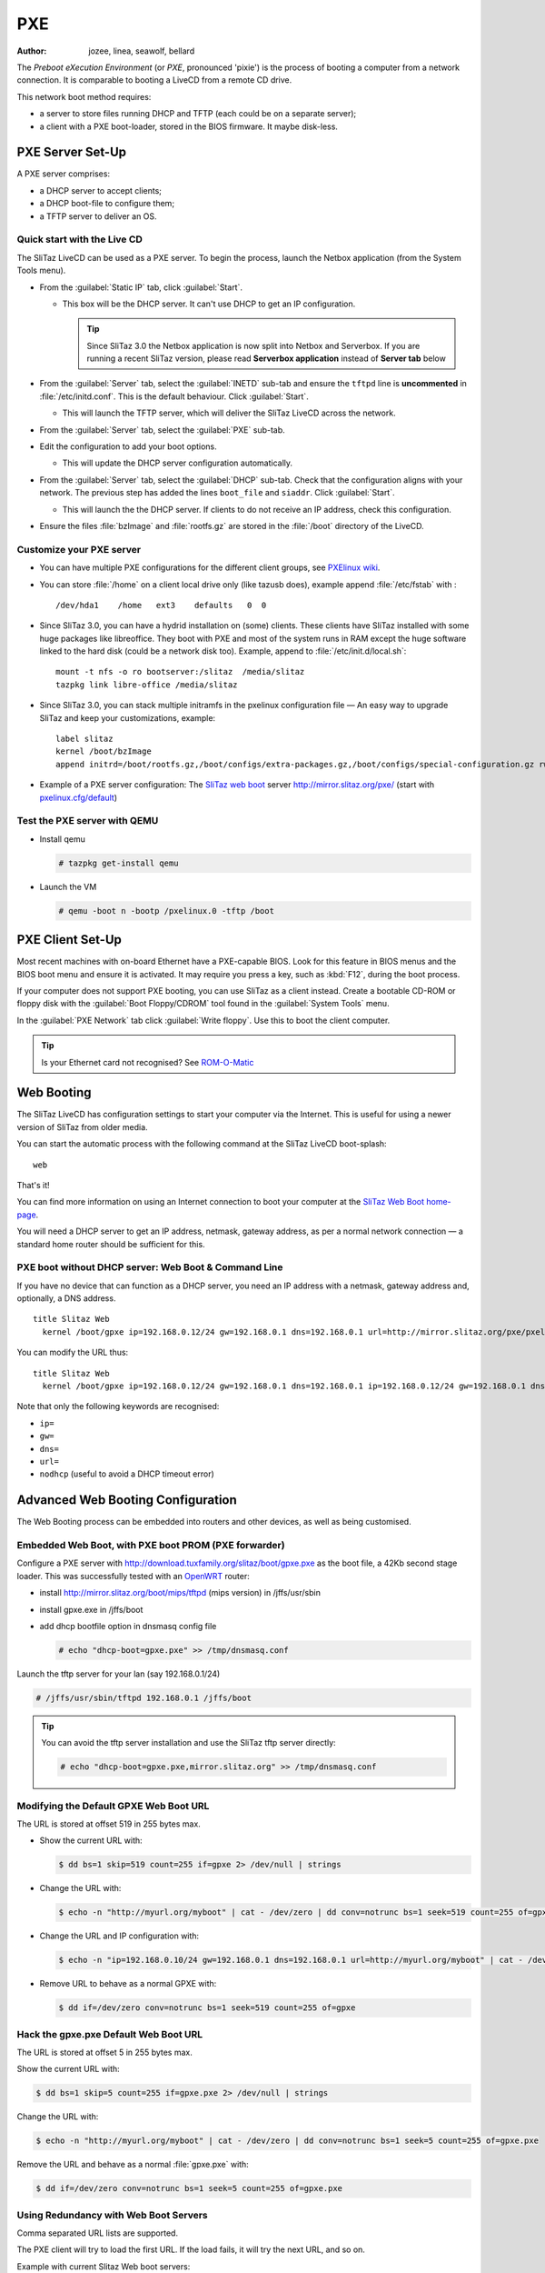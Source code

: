 .. http://doc.slitaz.org/en:guides:pxe
.. en/guides/pxe.txt · Last modified: 2018/03/05 16:48 by bellard

.. _pxe:

PXE
===

:author: jozee, linea, seawolf, bellard

The *Preboot eXecution Environment* (or *PXE*, pronounced 'pixie') is the process of booting a computer from a network connection.
It is comparable to booting a LiveCD from a remote CD drive.

This network boot method requires:

* a server to store files running DHCP and TFTP (each could be on a separate server);
* a client with a PXE boot-loader, stored in the BIOS firmware.
  It maybe disk-less.


.. _pxe server set up:

PXE Server Set-Up
-----------------

A PXE server comprises:

* a DHCP server to accept clients;
* a DHCP boot-file to configure them;
* a TFTP server to deliver an OS.


Quick start with the Live CD
^^^^^^^^^^^^^^^^^^^^^^^^^^^^

The SliTaz LiveCD can be used as a PXE server.
To begin the process, launch the Netbox application (from the System Tools menu).

* From the :guilabel:`Static IP` tab, click :guilabel:`Start`.

  * This box will be the DHCP server.
    It can't use DHCP to get an IP configuration.

    .. tip::
       Since SliTaz 3.0 the Netbox application is now split into Netbox and Serverbox.
       If you are running a recent SliTaz version, please read **Serverbox application** instead of **Server tab** below

* From the :guilabel:`Server` tab, select the :guilabel:`INETD` sub-tab and ensure the ``tftpd`` line is **uncommented** in :file:`/etc/initd.conf`.
  This is the default behaviour.
  Click :guilabel:`Start`.

  * This will launch the TFTP server, which will deliver the SliTaz LiveCD across the network.

* From the :guilabel:`Server` tab, select the :guilabel:`PXE` sub-tab.

* Edit the configuration to add your boot options.

  * This will update the DHCP server configuration automatically.

* From the :guilabel:`Server` tab, select the :guilabel:`DHCP` sub-tab.
  Check that the configuration aligns with your network.
  The previous step has added the lines ``boot_file`` and ``siaddr``.
  Click :guilabel:`Start`.

  * This will launch the the DHCP server.
    If clients to do not receive an IP address, check this configuration.

* Ensure the files :file:`bzImage` and :file:`rootfs.gz` are stored in the :file:`/boot` directory of the LiveCD.


Customize your PXE server
^^^^^^^^^^^^^^^^^^^^^^^^^

* You can have multiple PXE configurations for the different client groups, see `PXElinux wiki <http://syslinux.zytor.com/wiki/index.php/PXELINUX#How_do_I_Configure_PXELINUX.3F>`_.
* You can store :file:`/home` on a client local drive only (like tazusb does), example append :file:`/etc/fstab` with :

  ::

    /dev/hda1    /home   ext3    defaults   0  0

* Since SliTaz 3.0, you can have a hydrid installation on (some) clients.
  These clients have SliTaz installed with some huge packages like libreoffice.
  They boot with PXE and most of the system runs in RAM except the huge software linked to the hard disk (could be a network disk too).
  Example, append to :file:`/etc/init.d/local.sh`:

  ::

    mount -t nfs -o ro bootserver:/slitaz  /media/slitaz
    tazpkg link libre-office /media/slitaz

* Since SliTaz 3.0, you can stack multiple initramfs in the pxelinux configuration file — An easy way to upgrade SliTaz and keep your customizations, example:

  ::

    label slitaz
    kernel /boot/bzImage
    append initrd=/boot/rootfs.gz,/boot/configs/extra-packages.gz,/boot/configs/special-configuration.gz rw root=/dev/null vga=normal autologin

* Example of a PXE server configuration:
  The `SliTaz web boot <http://boot.slitaz.org/>`_ server http://mirror.slitaz.org/pxe/ (start with `pxelinux.cfg/default <http://mirror.slitaz.org/pxe/pxelinux.cfg/default>`_)


Test the PXE server with QEMU
^^^^^^^^^^^^^^^^^^^^^^^^^^^^^

* Install qemu

  .. code-block:: console

     # tazpkg get-install qemu

* Launch the VM

  .. code-block:: console

     # qemu -boot n -bootp /pxelinux.0 -tftp /boot


PXE Client Set-Up
-----------------

Most recent machines with on-board Ethernet have a PXE-capable BIOS.
Look for this feature in BIOS menus and the BIOS boot menu and ensure it is activated.
It may require you press a key, such as :kbd:`F12`, during the boot process.

If your computer does not support PXE booting, you can use SliTaz as a client instead.
Create a bootable CD-ROM or floppy disk with the :guilabel:`Boot Floppy/CDROM` tool found in the :guilabel:`System Tools` menu.

In the :guilabel:`PXE Network` tab click :guilabel:`Write floppy`.
Use this to boot the client computer.

.. tip::
   Is your Ethernet card not recognised?
   See `ROM-O-Matic <http://rom-o-matic.net/>`_


Web Booting
-----------

The SliTaz LiveCD has configuration settings to start your computer via the Internet.
This is useful for using a newer version of SliTaz from older media.

You can start the automatic process with the following command at the SliTaz LiveCD boot-splash::

  web

That's it!

You can find more information on using an Internet connection to boot your computer at the `SliTaz Web Boot home-page <http://boot.slitaz.org/>`_.

You will need a DHCP server to get an IP address, netmask, gateway address, as per a normal network connection — a standard home router should be sufficient for this.


PXE boot without DHCP server: Web Boot & Command Line
^^^^^^^^^^^^^^^^^^^^^^^^^^^^^^^^^^^^^^^^^^^^^^^^^^^^^

If you have no device that can function as a DHCP server, you need an IP address with a netmask, gateway address and, optionally, a DNS address. ::

  title Slitaz Web
    kernel /boot/gpxe ip=192.168.0.12/24 gw=192.168.0.1 dns=192.168.0.1 url=http://mirror.slitaz.org/pxe/pxelinux.0

You can modify the URL thus::

  title Slitaz Web
    kernel /boot/gpxe ip=192.168.0.12/24 gw=192.168.0.1 dns=192.168.0.1 ip=192.168.0.12/24 gw=192.168.0.1 dns=192.168.0.1 url=http://mirror.slitaz.org/pxe/pxelinux.0

Note that only the following keywords are recognised:

* ``ip=``
* ``gw=``
* ``dns=``
* ``url=``
* ``nodhcp`` (useful to avoid a DHCP timeout error)


.. _advanced web booting configuration:

Advanced Web Booting Configuration
----------------------------------

The Web Booting process can be embedded into routers and other devices, as well as being customised.


Embedded Web Boot, with PXE boot PROM (PXE forwarder)
^^^^^^^^^^^^^^^^^^^^^^^^^^^^^^^^^^^^^^^^^^^^^^^^^^^^^

Configure a PXE server with http://download.tuxfamily.org/slitaz/boot/gpxe.pxe as the boot file, a 42Kb second stage loader.
This was successfully tested with an `OpenWRT <http://openwrt.org/>`_ router:

* install http://mirror.slitaz.org/boot/mips/tftpd (mips version) in /jffs/usr/sbin
* install gpxe.exe in /jffs/boot
* add dhcp bootfile option in dnsmasq config file

  .. code-block:: console

     # echo "dhcp-boot=gpxe.pxe" >> /tmp/dnsmasq.conf

Launch the tftp server for your lan (say 192.168.0.1/24)

.. code-block:: console

   # /jffs/usr/sbin/tftpd 192.168.0.1 /jffs/boot

.. tip::
   You can avoid the tftp server installation and use the SliTaz tftp server directly:

   .. code-block:: console

      # echo "dhcp-boot=gpxe.pxe,mirror.slitaz.org" >> /tmp/dnsmasq.conf


Modifying the Default GPXE Web Boot URL
^^^^^^^^^^^^^^^^^^^^^^^^^^^^^^^^^^^^^^^

The URL is stored at offset 519 in 255 bytes max.

* Show the current URL with:

  .. code-block:: console

     $ dd bs=1 skip=519 count=255 if=gpxe 2> /dev/null | strings

* Change the URL with:

  .. code-block:: console

     $ echo -n "http://myurl.org/myboot" | cat - /dev/zero | dd conv=notrunc bs=1 seek=519 count=255 of=gpxe

* Change the URL and IP configuration with:

  .. code-block:: console

     $ echo -n "ip=192.168.0.10/24 gw=192.168.0.1 dns=192.168.0.1 url=http://myurl.org/myboot" | cat - /dev/zero | dd conv=notrunc bs=1 seek=519 count=255 of=gpxe

* Remove URL to behave as a normal GPXE with:

  .. code-block:: console

     $ dd if=/dev/zero conv=notrunc bs=1 seek=519 count=255 of=gpxe


Hack the gpxe.pxe Default Web Boot URL
^^^^^^^^^^^^^^^^^^^^^^^^^^^^^^^^^^^^^^

The URL is stored at offset 5 in 255 bytes max.

Show the current URL with:

.. code-block:: console

   $ dd bs=1 skip=5 count=255 if=gpxe.pxe 2> /dev/null | strings

Change the URL with:

.. code-block:: console

   $ echo -n "http://myurl.org/myboot" | cat - /dev/zero | dd conv=notrunc bs=1 seek=5 count=255 of=gpxe.pxe

Remove the URL and behave as a normal :file:`gpxe.pxe` with:

.. code-block:: console

   $ dd if=/dev/zero conv=notrunc bs=1 seek=5 count=255 of=gpxe.pxe


Using Redundancy with Web Boot Servers
^^^^^^^^^^^^^^^^^^^^^^^^^^^^^^^^^^^^^^

Comma separated URL lists are supported.

The PXE client will try to load the first URL.
If the load fails, it will try the next URL, and so on.

Example with current Slitaz Web boot servers:

.. code-block:: console

   $ echo -n "http://mirror.slitaz.org/pxe/pxelinux.0,http://mirror.switch.ch/ftp/mirror/pxe/pxelinux.0,http://download.tuxfamily.org/slitaz/pxe/pxelinux.0" | cat - /dev/zero | dd conv=notrunc bs=1 seek=519 count=255 of=gpxe


Why use PXE? The VNC example
----------------------------

Let's say that your company is working on some very sensitive data.
You don't want people copying anything on to removable media such as USB keys.
Only a few users can use this data.

* PXELINUX chooses a special configuration by the MAC address in :file:`pxelinux.cfg/{client-mac-address}`
* It checks the md5 (or sha256) password of the user boot entry with menu.c32
* It sends a kernel and an initramfs with a **fbvnc** package built by http://tiny.slitaz.org/ (total size < 1.44MB)
* The client boots in 1 to 5 seconds with a VNC framebuffer client
* The VNC server can send any OS display
* The client has no media driver and can use 20 year old hardware (may avoid theft risk)
* The target OS can run in a VM: more scalable and easier to maintain than multiple desktops
* No data is stored on the client machine.
  It may also have no disk.
  It only needs an ethernet card
* Of course, the sessions in the target OS must have a connection timeout and need a username and a password…


Increase security a bit
^^^^^^^^^^^^^^^^^^^^^^^

The VNC listens to the network without a password (fbvnc has no authentication support) and the VNC traffic is not encrypted on the network.

* Build an initramfs with a **fbvnc-ssh** package on http://tiny.slitaz.org/
* On the server, VNC should listen on localhost only
* The SSH public key of the client is installed in :file:`$HOME/.ssh/authorized_keys` on the VNC server
* The VNC traffic can be compressed in the SSH tunnel (fbvnc supports raw frames only)


A quick demo
^^^^^^^^^^^^

The menu :menuselection:`Tiny SliTaz --> Tiny VNC` of the `SliTaz Web Boot <http://boot.slitaz.org/>`_ launches the VNC client without ssh (you need a VNC server running on your network…).

.. tip::
   You can directly download the `kernel <http://mirror.slitaz.org/pxe/tiny/vnc/bzImage.gz>`_ and then the `initramfs <http://mirror.slitaz.org/pxe/tiny/vnc/rootfs.gz>`_ and test it on your network or with qemu

.. tip::
   Try with the cmdline argument ``vga=ask`` first.
   This will find the best VESA mode to use (example ``vga=0x33B``)

